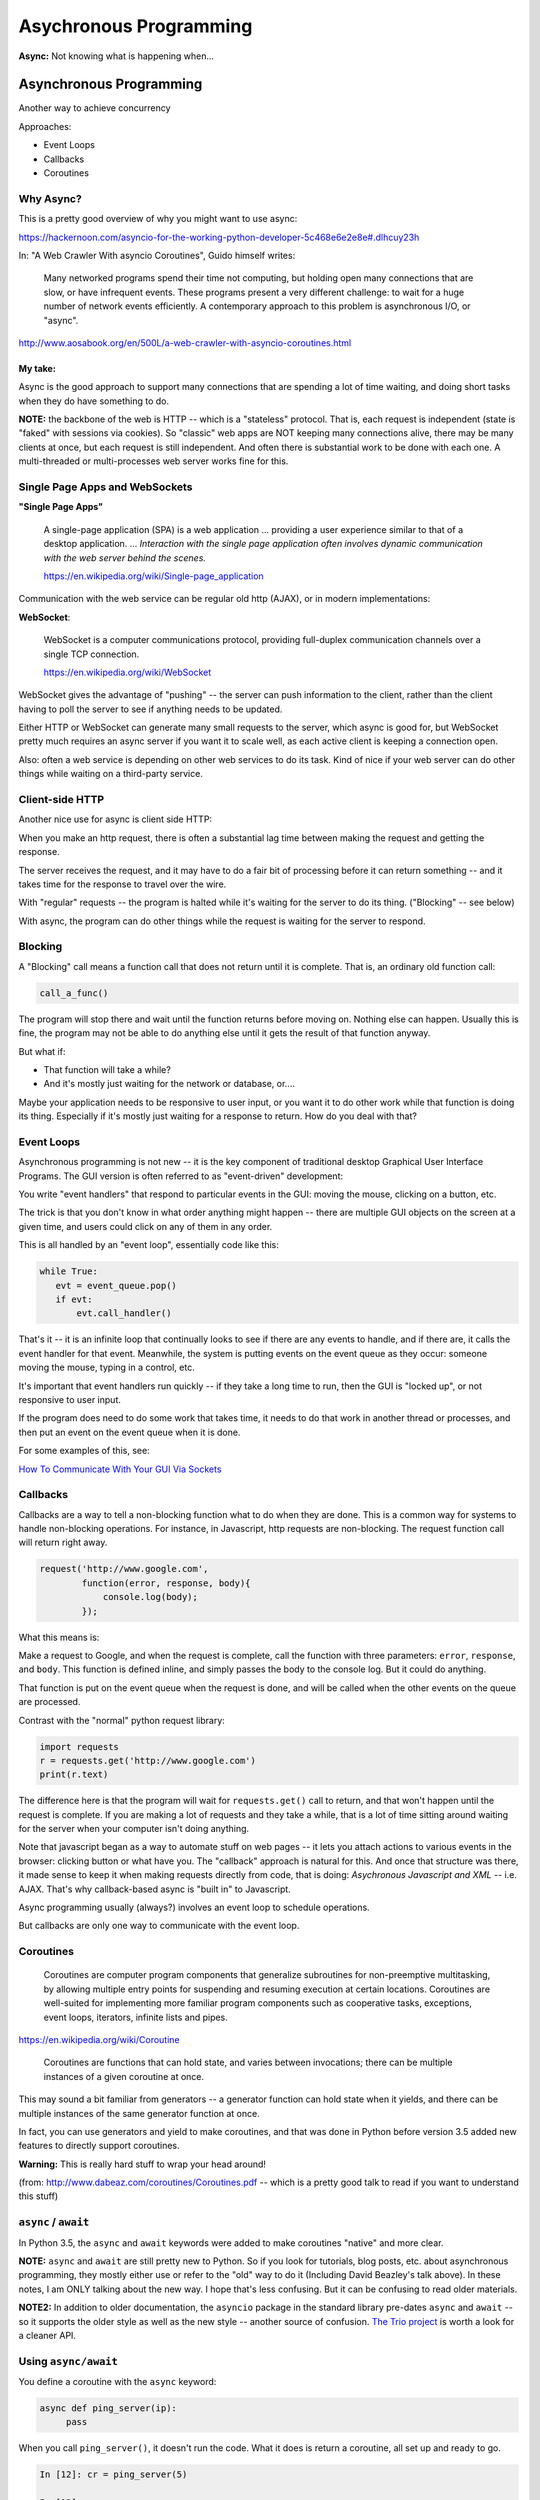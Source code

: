 .. _async:

#######################
Asychronous Programming
#######################

**Async:** Not knowing what is happening when...

Asynchronous Programming
========================

Another way to achieve concurrency

Approaches:

- Event Loops
- Callbacks
- Coroutines

Why Async?
----------

This is a pretty good overview of why you might want to use async:

https://hackernoon.com/asyncio-for-the-working-python-developer-5c468e6e2e8e#.dlhcuy23h

In: "A Web Crawler With asyncio Coroutines", Guido himself writes:

  Many networked programs spend their time not computing, but holding open many connections that are slow, or have infrequent events. These programs present a very different challenge: to wait for a huge number of network events efficiently. A contemporary approach to this problem is asynchronous I/O, or "async".

http://www.aosabook.org/en/500L/a-web-crawler-with-asyncio-coroutines.html

My take:
........

Async is the good approach to support many connections that are spending a lot of time waiting, and doing short tasks when they do have something to do.

**NOTE:** the backbone of the web is HTTP -- which is a "stateless" protocol. That is, each request is independent (state is "faked" with sessions via cookies). So "classic" web apps are NOT keeping many connections alive, there may be many clients at once, but each request is still independent. And often there is substantial work to be done with each one. A multi-threaded or multi-processes web server works fine for this.

Single Page Apps and WebSockets
-------------------------------

**"Single Page Apps"**

  A single-page application (SPA) is a web application ... providing a user experience similar to that of a desktop application. ... *Interaction with the single page application often involves dynamic communication with the web server behind the scenes.*

  https://en.wikipedia.org/wiki/Single-page_application

Communication with the web service can be regular old http (AJAX), or in modern implementations:

**WebSocket**:

  WebSocket is a computer communications protocol, providing full-duplex communication channels over a single TCP connection.

  https://en.wikipedia.org/wiki/WebSocket

WebSocket gives the advantage of "pushing" -- the server can push information to the client, rather than the client having to poll the server to see if anything needs to be updated.

Either HTTP or WebSocket can generate many small requests to the server, which async is good for, but WebSocket pretty much requires an async server if you want it to scale well, as each active client is keeping a connection open.

Also: often a web service is depending on other web services to do its task. Kind of nice if your web server can do other things while waiting on a third-party service.

Client-side HTTP
----------------

Another nice use for async is client side HTTP:

When you make an http request, there is often a substantial lag time between making the request and getting the response.

The server receives the request, and it may have to do a fair bit of processing before it can return something -- and it takes time for the response to travel over the wire.

With "regular" requests -- the program is halted while it's waiting for the server to do its thing. ("Blocking" -- see below)

With async, the program can do other things while the request is waiting for the server to respond.

Blocking
--------

A "Blocking" call means a function call that does not return until it is complete. That is, an ordinary old function call:

.. code-block:: python

  call_a_func()

The program will stop there and wait until the function returns before moving on. Nothing else can happen. Usually this is fine, the program may not be able to do anything else until it gets the result of that function anyway.

But what if:

- That function will take a while?
- And it's mostly just waiting for the network or database, or....

Maybe your application needs to be responsive to user input, or you want it to do other work while that function is doing its thing. Especially if it's mostly just waiting for a response to return. How do you deal with that?

Event Loops
-----------

Asynchronous programming is not new -- it is the key component of traditional desktop Graphical User Interface Programs. The GUI version is often referred to as "event-driven" development:

You write "event handlers" that respond to particular events in the GUI: moving the mouse, clicking on a button, etc.

The trick is that you don't know in what order anything might happen -- there are multiple GUI objects on the screen at a given time, and users could click on any of them in any order.

This is all handled by an "event loop", essentially code like this:

.. code-block:: python

  while True:
     evt = event_queue.pop()
     if evt:
         evt.call_handler()

That's it -- it is an infinite loop that continually looks to see if there are any events to handle, and if there are, it calls the event handler for that event. Meanwhile, the system is putting events on the event queue as they occur: someone moving the mouse, typing in a control, etc.

It's important that event handlers run quickly -- if they take a long time to run, then the GUI is "locked up", or not responsive to user input.

If the program does need to do some work that takes time, it needs to do that work in another thread or processes, and then put an event on the event queue when it is done.

For some examples of this, see:

`How To Communicate With Your GUI Via Sockets <https://www.blog.pythonlibrary.org/2013/06/27/wxpython-how-to-communicate-with-your-gui-via-sockets/>`_


Callbacks
---------

Callbacks are a way to tell a non-blocking function what to do when they are done. This is a common way for systems to handle non-blocking operations. For instance, in Javascript, http requests are non-blocking. The request function call will return right away.

.. code-block:: javascript

  request('http://www.google.com',
          function(error, response, body){
              console.log(body);
          });

What this means is:

Make a request to Google, and when the request is complete, call the function with three parameters: ``error``, ``response``, and ``body``. This function is defined inline, and simply passes the body to the console log. But it could do anything.

That function is put on the event queue when the request is done, and will be called when the other events on the queue are processed.

Contrast with the "normal" python request library:

.. code-block:: python

  import requests
  r = requests.get('http://www.google.com')
  print(r.text)

The difference here is that the program will wait for ``requests.get()`` call to return, and that won't happen until the request is complete. If you are making a lot of requests and they take a while, that is a lot of time sitting around waiting for the server when your computer isn't doing anything.

Note that javascript began as a way to automate stuff on web pages -- it lets you attach actions to various events in the browser: clicking button or what have you. The "callback" approach is natural for this. And once that structure was there, it made sense to keep it when making requests directly from code, that is doing: *Asychronous Javascript and XML* -- i.e. AJAX. That's why callback-based async is "built in" to Javascript.

Async programming usually (always?) involves an event loop to schedule operations.

But callbacks are only one way to communicate with the event loop.

Coroutines
----------

  Coroutines are computer program components that generalize subroutines for non-preemptive multitasking, by allowing multiple entry points for suspending and resuming execution at certain locations. Coroutines are well-suited for implementing more familiar program components such as cooperative tasks, exceptions, event loops, iterators, infinite lists and pipes.

https://en.wikipedia.org/wiki/Coroutine

  Coroutines are functions that can hold state, and varies between invocations; there can be multiple instances of a given coroutine at once.

This may sound a bit familiar from generators -- a generator function can hold state when it yields, and there can be multiple instances of the same generator function at once.

In fact, you can use generators and yield to make coroutines, and that was done in Python before version 3.5 added new features to directly support coroutines.

**Warning:** This is really hard stuff to wrap your head around!

.. image:: /_static/coroutines_plot.png

(from: http://www.dabeaz.com/coroutines/Coroutines.pdf -- which is a pretty good talk to read if you want to understand this stuff)

``async`` / ``await``
---------------------

In Python 3.5, the ``async`` and ``await`` keywords were added to make coroutines "native" and more clear.

**NOTE:** ``async`` and ``await`` are still pretty new to Python. So if you look for tutorials, blog posts, etc. about asynchronous programming, they mostly either use or refer to the "old" way to do it (Including David Beazley's talk above). In these notes, I am ONLY talking about the new way. I hope that's less confusing. But it can be confusing to read older materials.

**NOTE2:** In addition to older documentation, the ``asyncio`` package in the standard library pre-dates ``async`` and ``await`` -- so it supports the older style as well as the new style -- another source of confusion.
`The Trio project <https://github.com/python-trio/trio>`_ is worth a look for a cleaner API.

Using ``async/await``
---------------------

You define a coroutine with the ``async`` keyword:

.. code-block:: python

   async def ping_server(ip):
        pass

When you call ``ping_server()``, it doesn't run the code. What it does is return a coroutine, all set up and ready to go.

.. code-block:: ipython

    In [12]: cr = ping_server(5)

    In [13]: cr
    Out[13]: <coroutine object ping_server at 0x104d75620>

Running a Coroutine
....................

So how do you actually *run* the code in a coroutine?

**await**

``await a_coroutine``

It's kind of like yield (from generators), but instead it returns the next value from the coroutine, and *pauses execution* so other things can run.

``await`` suspends the execution (letting other code run) until the object called returns.

When you call await on an object, it needs to be an "awaitable" object: an object that defines an ``__await__()`` method which returns either an iterator which is not a coroutine itself, or a coroutine -- which are considered awaitable objects.

Scheduling it to run
....................

Schedule it with

``asyncio.ensure_future()``

or

``event_loop.create_task()``


Think of ``async/await`` as an API for asynchronous programming
-------------------------------------------------------------------

``async/await`` is really an API for asynchronous programming: People shouldn't think that ``async/await`` as synonymous with asyncio, but instead think that asyncio is a framework that can utilize the ``async/await`` API for asynchronous programming. In fact, this view is supported by the fact that there are other async frameworks that use async/await -- like the Trio package mentioned above.


Future objects
--------------

A Future object encapsulates the asynchronous execution of a callable -- it "holds" the code to be run later.

It also contains methods like:

``cancel()``:
  Cancel the future and schedule callbacks.

``done()``:
  Return True if the future is done.

``result()``:
  Return the result this future represents.

``add_done_callback(fn)``:
  Add a callback to be run when the future becomes done.

``set_result(result)``:
   Mark the future done and set its result.

A coroutine isn't a future, but they can be wrapped in one by the event loop.

For the most part, you don't need to work directly with futures.

**NOTE:** there is also the ``concurrent.futures`` module, which provides "future" objects that work with threads or processes, rather than an async event loop.


The Event Loop
--------------

The whole point of this to to pass events along to an event loop. So you can't really do anything without one.

The ``asyncio`` package provides an event loop:

The ``asyncio`` event loop can do a lot:

 * Register, execute, and cancel delayed calls (asynchronous functions)
 * Create client and server transports for communication
 * Create subprocesses and transports for communication with another program
 * Delegate function calls to a pool of threads

But the simple option is to use it to run coroutines:

.. code-block:: python

    import asyncio

    async def say_something():
        print('This was run by the loop')

    # getting an event loop
    loop = asyncio.get_event_loop()
    # run it:
    loop.run_until_complete(say_something())

Note that ``asyncio.get_event_loop()`` will create an event loop in the main thread if one doesn't exist -- and return the existing loop if one does exist. So you can use it to get the already existing, and maybe running, loop from anywhere.

This is not a very interesting example -- after all, the coroutine only does one thing and exits out, so the loop simply runs one event and is done.

Let's make that a tiny bit more interesting with multiple events:

.. code-block:: python

    import asyncio

    async def say_lots(num):
        for i in range(num):
            print('This was run by the loop:')
            await asyncio.sleep(0.2)

    # getting an event loop
    loop = asyncio.get_event_loop()
    # run it:
    loop.run_until_complete(say_lots(5))
    print("done with loop")

:download:`ultra_simple.py </examples/async/ultra_simple.py>`

Still not very interesting -- technically async, but with only one coroutine, not much to it.

**NOTE:** The event loop requires some setup, and it's not very happy when you stop and try to restart it. So you may have issues if you run this kind of code from iPython -- each time you run it, you're still in the same Python process, so the event loop is whatever state it was left by the previous code. If you get any errors, simply restart iPython, or just run the scripts by themselves:

.. code-block:: bash

  $ python ultra_simple.py

So let's see an even more interesting example:

:download:`async_time.py </examples/async/async_timer.py>`

.. code-block:: python

    import asyncio
    import time
    import datetime
    import random

    # using "async" makes this a coroutine:
    # its code can be run by the event loop
    async def display_date(num):
        end_time = time.time() + 10.0  # we want it to run for 10 seconds.
        while True:  # keep doing this until break
            print("instance: {} Time: {}".format(num, datetime.datetime.now()))
            if (time.time()) >= end_time:
                print("instance: {} is all done".format(num))
                break
            # pause for a random amount of time
            await asyncio.sleep(random.randint(0, 3))

    def shutdown():
        print("shutdown called")
        # you can access the event loop this way:
        loop = asyncio.get_event_loop()
        loop.stop()


    # You register "futures" on the loop this way:
    asyncio.ensure_future(display_date(1))
    asyncio.ensure_future(display_date(2))

    loop = asyncio.get_event_loop()

    # or add tasks to the loop like this:
    loop.create_task(display_date(3))
    loop.create_task(display_date(4))

    # this will shut the event loop down in 15 seconds
    loop.call_later(15, shutdown)

    print("about to run loop")
    # this is a blocking call
    loop.run_forever()
    print("loop exited")

Calling a regular function
--------------------------

The usual way to use the event loop is to schedule "awaitable" tasks -- i.e. coroutines.

But sometimes you need to call a regular old function.

This is more like the traditional "callback" style:

You can do that with:

``event_loop.call_soon(callback, *args)``

This will put an event on the event loop, and call the function (callable) passed in, passing on any extra arguments as keyword arguments. It will run "soon"

Similarly, you can schedule a callable to be run some number of seconds in the future:

``event_loop.call_later(delay, callback, *args)``

Or at some specified time:

``event_loop.call_at(when, callback, *args)``

Absolute time corresponds to the event loop's time() method: ``event_loop.time()``

If you need to put an event on the loop from a separate thread, you can use:

``event_loop.call_soon_threadsafe(callback, *args)``


Giving up control
-----------------

``await`` passes control back to the event loop -- cooperative multitasking!

Usually, you actually need to wait for a task of some sort. but if not, and you still need to give up control, you can use:

``await asyncio.sleep(0)``

You can, of course, pause for a period of time (greater than zero), but other than demos, I'm not sure why you'd want to do that.

Running Blocking Code
---------------------

Sometimes you really do need to run "blocking" code -- maybe a long computation, or reading a big file, or.....

In that case, if you don't want your app locked up -- you need to put it in a separate thread (or process). Use:

result = await loop.run_in_executor(Executor, function)

This will run the function in the specified Executor:

https://docs.python.org/3/library/concurrent.futures.html#concurrent.futures.Executor

If Executor is None -- the default is used.

:download:`async_executor.py </examples/async/async_executor.py>`

.. code-block:: python

    import asyncio
    import time
    import datetime
    import random


    async def small_task(num):
        """
        Just something to give us little tasks that run at random intervals
        These will go on forever
        """
        while True:  # keep doing this until break
            print("task: {} run".format(num))
            # pause for a random amount of time between 0 and 2 seconds
            await asyncio.sleep(random.random() * 2)

    async def slow_task():
        while True:  # keep going forever
            print("running the slow task- blocking!")
            # This will block for 2-10 seconds!
            result = slow_function(random.random() * 8 + 2)
            # uncomment to put it on a different thread:
            # result = await loop.run_in_executor(None,
            #                                     slow_function,
            #                                     random.random() * 8 + 2)
            print("slow function done: result", result)
            await asyncio.sleep(0.1)  # to release the loop


    def slow_function(duration):
        """
        this is a fake function that takes a long time, and blocks
        """
        time.sleep(duration)
        print("slow task complete")
        return duration


    # get a loop going:
    loop = asyncio.get_event_loop()

    # or add tasks to the loop like this:
    loop.create_task(small_task(1))
    loop.create_task(small_task(2))
    loop.create_task(small_task(3))
    loop.create_task(small_task(4))

    # Add the slow one
    loop.create_task(slow_task())

    print("about to run loop")
    # this is a blocking call
    # we will need to hit ^C to stop it...
    loop.run_forever()
    print("loop exited")

Running a bunch of tasks
------------------------

Sometimes you have a bunch of individual tasks to complete, but it does not matter in what order they are done.

``asyncio.gather()`` collects a bunch of individual coroutines (or futures) together, runs them all (in parallel), and puts the results in a list.

Remember that they are now run in arbitrary order.

:download:`gather.py </examples/async/gather.py>`


Doing real work with async
==========================

So what kinds of real things can you do with asynchronous programming?

``asyncio`` provides the core tools to write asynchronous programs:

* An event loop with a lot of features
* Asynchronous versions of core network protocols: i.e. sockets.
* file watching
* ...

But chances are, if you want to do something real, you'll use a library..


Web servers and clients
-----------------------

There have been a few async frameworks around for Python for a while:

The granddaddy of them all:

Twisted https://twistedmatrix.com/trac/

Relative Newcomer:

Tornado:
http://www.tornadoweb.org/en/stable/

Using the latest and greatest:

Once the asyncio package was added to the standard lib the tools are there to build "proper" http servers, etc:

``aiohttp`` is an http server (and client) built on top of ``asyncio``:

http://aiohttp.readthedocs.io/

(Twisted, Tornado, and the others have their own implementation of much
of what is in asyncio, as they existed before asyncio existed)

As it's the most "modern" implementation -- we will use it for examples in the rest of this class:

``aiohttp``
-----------

* Supports both Client and HTTP Server.
* Supports both Server WebSockets and Client WebSockets out-of-the-box.
* Web-server has Middlewares, Signals and pluggable routing.

Installing:

.. code-block:: bash

    pip install aiohttp

An async client example:
------------------------

If you need to make a lot of requests to collect data, or whatever, it's likely your code is taking a lot of time to wait for the server to return. If it's a slow server, it could be much more time waiting than doing real work.

This is where async shines!

This example borrowed from:

`Asynchronous HTTP Requests in Python <http://terriblecode.com/blog/asynchronous-http-requests-in-python/>`_

It's a really nice example.

The goal is to collect statistics for various NBA players. It turns out the NBA has an API for accessing statistics:

http://stats.nba.com/

It's kinda slow, but has a lot of great data -- if you're into that kind of thing.

Turns out that it's a picky API -- and I can't get the async version to work -- maybe the server gets upset when you hit it too hard?

Can you get it to work?

Synchronous version:
:download:`nba_stats_sync.py </examples/async/nba_stats_sync.py>`

And the Asynchronous version:
:download:`nba_stats_async.py </examples/async/nba_stats_async.py>`

One that works:
...............

Here is a similar example that works:

This is a "classic" regular old synchronous version:

:download:`get_news_sync.py </examples/async/get_news_sync.py>`

and here is an async version

:download:`get_news_async.py </examples/async/get_news_async.py>`

Let's take a look.


TODO: Look at async example in multi-threading server example.


References:
===========

The Asyncio Cheat Sheet: This is a pretty helpful, how to do it guide.

http://cheat.readthedocs.io/en/latest/python/asyncio.html

David Beazley: Concurrency from the ground up.

He writes a full async client server from scratch before your eyes --
this guy can write code faster than most of us can read it...

https://youtu.be/MCs5OvhV9S4

David Beazley: asyncio:

https://youtu.be/ZzfHjytDceU

https://www.youtube.com/watch?v=lYe8W04ERnY

And David Beazley's "Curio" package -- an async package designed primarily for learning, rather than production use.
